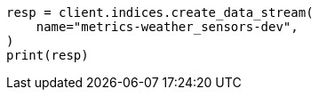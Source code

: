 // This file is autogenerated, DO NOT EDIT
// data-streams/set-up-tsds.asciidoc:243

[source, python]
----
resp = client.indices.create_data_stream(
    name="metrics-weather_sensors-dev",
)
print(resp)
----
